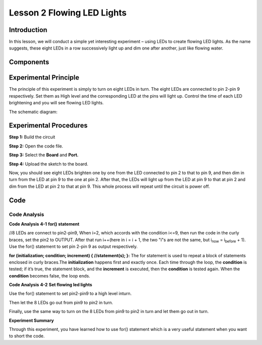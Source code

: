 Lesson 2 Flowing LED Lights
===============================

Introduction
-----------------

In this lesson, we will conduct a simple yet interesting experiment –
using LEDs to create flowing LED lights. As the name suggests, these
eight LEDs in a row successively light up and dim one after another,
just like flowing water.

Components
----------------------

.. image:: media_mega2560/mega04.png
    :align: center




Experimental Principle
---------------------------

The principle of this experiment is simply to turn on eight LEDs in
turn. The eight LEDs are connected to pin 2-pin 9 respectively. Set them
as High level and the corresponding LED at the pins will light up.
Control the time of each LED brightening and you will see flowing LED
lights.

The schematic diagram:

.. image:: media_mega2560/image64.png
    :align: center




Experimental Procedures
------------------------------

**Step 1:** Build the circuit

.. image:: media_mega2560/image65.png
    :align: center

**Step 2:** Open the code file.

**Step 3:** Select the **Board** and **Port.**

**Step 4:** Upload the sketch to the board.

Now, you should see eight LEDs brighten one by one from the LED
connected to pin 2 to that to pin 9, and then dim in turn from the LED
at pin 9 to the one at pin 2. After that, the LEDs will light up from
the LED at pin 9 to that at pin 2 and dim from the LED at pin 2 to that
at pin 9. This whole process will repeat until the circuit is power off.

.. image:: media_mega2560/image66.jpeg
    :align: center

Code
--------

.. raw:: html

    <iframe src=https://create.arduino.cc/editor/sunfounder01/0bbeb938-b857-40fd-beeb-74dfbd5eddb3/preview?embed style="height:510px;width:100%;margin:10px 0" frameborder=0></iframe>    

Code Analysis
^^^^^^^^^^^^^^^^

**Code Analysis** **4-1** **for() statement**

.. |image21| image:: media_mega2560/image67.png

|image21|//8 LEDs are connect to pin2-pin9, When i=2, which accords with
the condition i<=9, then run the code in the curly braces, set the pin2
to OUTPUT. After that run i++(here in i = i + 1, the two "i"s are not
the same, but i\ :sub:`now` = i\ :sub:`before` + 1). Use the for()
statement to set pin 2-pin 9 as output respectively.

.. image:: media_mega2560/image68.png
   :width: 6.17708in
   :height: 0.8125in

**for (initialization; condition; increment) { //statement(s); }:** The
for statement is used to repeat a block of statements enclosed in curly
braces.The **initialization** happens first and exactly once. Each time
through the loop, the **condition** is tested; if it’s true, the
statement block, and the **increment** is executed, then the
**condition** is tested again. When the **condition** becomes false, the
loop ends.

**Code Analysis** **4-2** **Set flowing led lights**

Use the for() statement to set pin2-pin9 to a high level inturn.

.. image:: media_mega2560/image69.png


Then let the 8 LEDs go out from pin9 to pin2 in turn.

.. image:: media_mega2560/image70.png

Finally, use the same way to turn on the 8 LEDs from pin9 to pin2 in
turn and let them go out in turn.

.. image:: media_mega2560/image71.png


**Experiment Summary**

Through this experiment, you have learned how to use for() statement
which is a very useful statement when you want to short the code.
